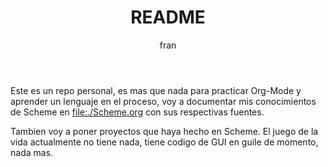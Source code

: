 #+TITLE: README
#+AUTHOR: fran
#+DESCRIPTION: Este repo va a albergar (o al menos intentar) mi progreso aprendiendo Scheme/Lisp.

Este es un repo personal, es mas que nada para practicar Org-Mode y aprender un lenguaje en el proceso, voy a documentar mis conocimientos de Scheme en 
[[file:./Scheme.org]] con sus respectivas fuentes.

Tambien voy a poner proyectos que haya hecho en Scheme. El juego de la vida actualmente no tiene nada, tiene codigo de GUI en guile de momento, nada mas.
